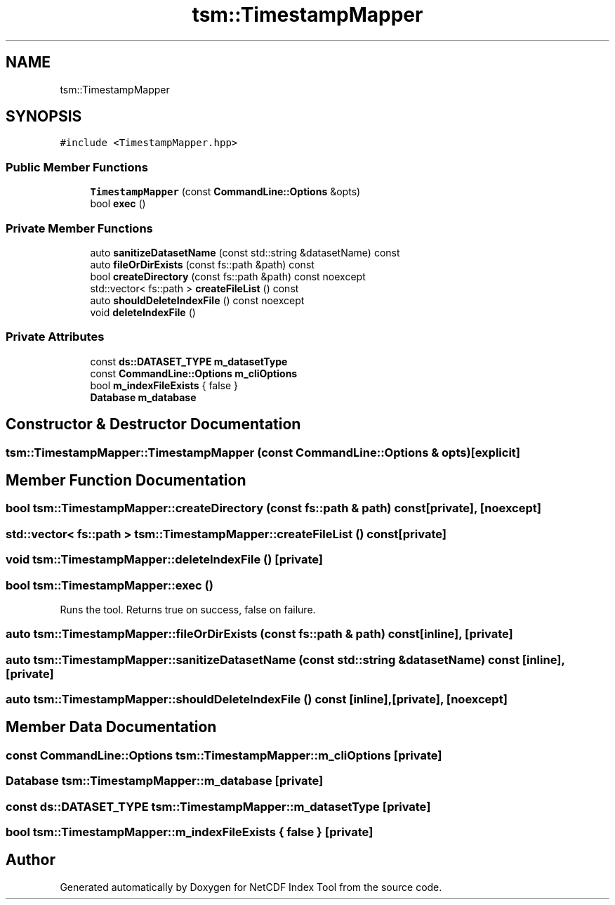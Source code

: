 .TH "tsm::TimestampMapper" 3 "Tue Feb 25 2020" "Version 1.0" "NetCDF Index Tool" \" -*- nroff -*-
.ad l
.nh
.SH NAME
tsm::TimestampMapper
.SH SYNOPSIS
.br
.PP
.PP
\fC#include <TimestampMapper\&.hpp>\fP
.SS "Public Member Functions"

.in +1c
.ti -1c
.RI "\fBTimestampMapper\fP (const \fBCommandLine::Options\fP &opts)"
.br
.ti -1c
.RI "bool \fBexec\fP ()"
.br
.in -1c
.SS "Private Member Functions"

.in +1c
.ti -1c
.RI "auto \fBsanitizeDatasetName\fP (const std::string &datasetName) const"
.br
.ti -1c
.RI "auto \fBfileOrDirExists\fP (const fs::path &path) const"
.br
.ti -1c
.RI "bool \fBcreateDirectory\fP (const fs::path &path) const noexcept"
.br
.ti -1c
.RI "std::vector< fs::path > \fBcreateFileList\fP () const"
.br
.ti -1c
.RI "auto \fBshouldDeleteIndexFile\fP () const noexcept"
.br
.ti -1c
.RI "void \fBdeleteIndexFile\fP ()"
.br
.in -1c
.SS "Private Attributes"

.in +1c
.ti -1c
.RI "const \fBds::DATASET_TYPE\fP \fBm_datasetType\fP"
.br
.ti -1c
.RI "const \fBCommandLine::Options\fP \fBm_cliOptions\fP"
.br
.ti -1c
.RI "bool \fBm_indexFileExists\fP { false }"
.br
.ti -1c
.RI "\fBDatabase\fP \fBm_database\fP"
.br
.in -1c
.SH "Constructor & Destructor Documentation"
.PP 
.SS "tsm::TimestampMapper::TimestampMapper (const \fBCommandLine::Options\fP & opts)\fC [explicit]\fP"

.SH "Member Function Documentation"
.PP 
.SS "bool tsm::TimestampMapper::createDirectory (const fs::path & path) const\fC [private]\fP, \fC [noexcept]\fP"

.SS "std::vector< fs::path > tsm::TimestampMapper::createFileList () const\fC [private]\fP"

.SS "void tsm::TimestampMapper::deleteIndexFile ()\fC [private]\fP"

.SS "bool tsm::TimestampMapper::exec ()"
Runs the tool\&. Returns true on success, false on failure\&. 
.SS "auto tsm::TimestampMapper::fileOrDirExists (const fs::path & path) const\fC [inline]\fP, \fC [private]\fP"

.SS "auto tsm::TimestampMapper::sanitizeDatasetName (const std::string & datasetName) const\fC [inline]\fP, \fC [private]\fP"

.SS "auto tsm::TimestampMapper::shouldDeleteIndexFile () const\fC [inline]\fP, \fC [private]\fP, \fC [noexcept]\fP"

.SH "Member Data Documentation"
.PP 
.SS "const \fBCommandLine::Options\fP tsm::TimestampMapper::m_cliOptions\fC [private]\fP"

.SS "\fBDatabase\fP tsm::TimestampMapper::m_database\fC [private]\fP"

.SS "const \fBds::DATASET_TYPE\fP tsm::TimestampMapper::m_datasetType\fC [private]\fP"

.SS "bool tsm::TimestampMapper::m_indexFileExists { false }\fC [private]\fP"


.SH "Author"
.PP 
Generated automatically by Doxygen for NetCDF Index Tool from the source code\&.

